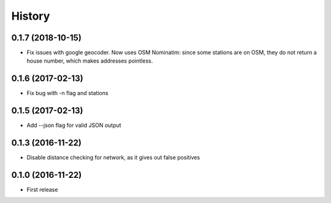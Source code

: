 History
=======
0.1.7 (2018-10-15)
------------------
* Fix issues with google geocoder. Now uses OSM Nominatim: since some stations
  are on OSM, they do not return a house number, which makes addresses
  pointless.

0.1.6 (2017-02-13)
------------------
* Fix bug with -n flag and stations

0.1.5 (2017-02-13)
------------------
* Add --json flag for valid JSON output

0.1.3 (2016-11-22)
------------------
* Disable distance checking for network, as it gives out false positives

0.1.0 (2016-11-22)
------------------
* First release
